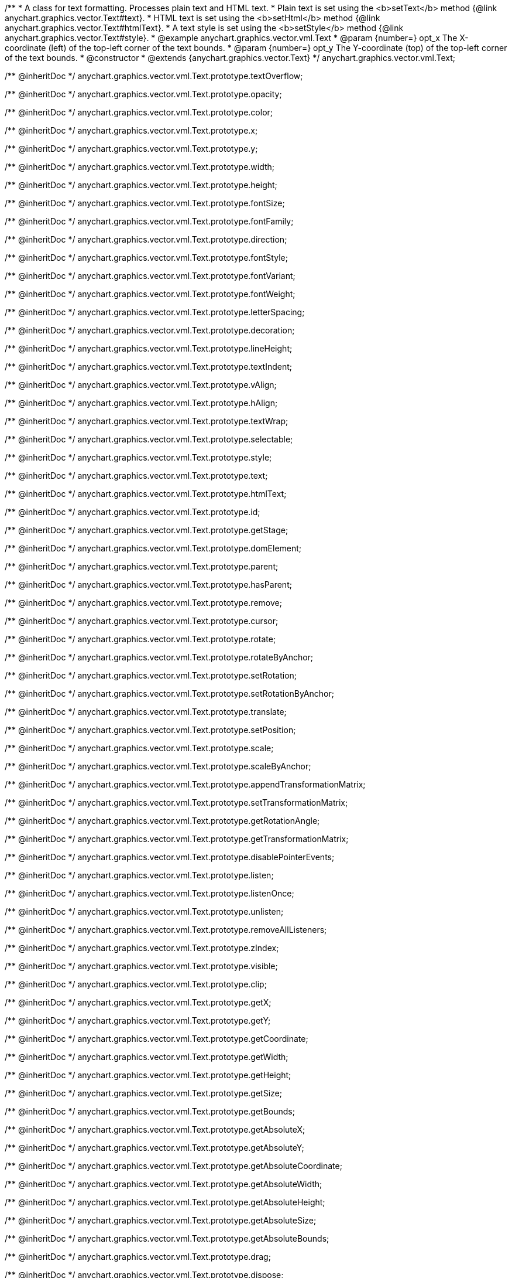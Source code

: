 /**
 * A class for text formatting. Processes plain text and HTML text.
 * Plain text is set using the <b>setText</b> method {@link anychart.graphics.vector.Text#text}.
 * HTML text is set using the <b>setHtml</b> method {@link anychart.graphics.vector.Text#htmlText}.
 * A text style is set using the <b>setStyle</b> method {@link anychart.graphics.vector.Text#style}.
 * @example anychart.graphics.vector.vml.Text
 * @param {number=} opt_x The X-coordinate (left) of the top-left corner of the text bounds.
 * @param {number=} opt_y The Y-coordinate (top) of the top-left corner of the text bounds.
 * @constructor
 * @extends {anychart.graphics.vector.Text}
 */
anychart.graphics.vector.vml.Text;

/** @inheritDoc */
anychart.graphics.vector.vml.Text.prototype.textOverflow;

/** @inheritDoc */
anychart.graphics.vector.vml.Text.prototype.opacity;

/** @inheritDoc */
anychart.graphics.vector.vml.Text.prototype.color;

/** @inheritDoc */
anychart.graphics.vector.vml.Text.prototype.x;

/** @inheritDoc */
anychart.graphics.vector.vml.Text.prototype.y;

/** @inheritDoc */
anychart.graphics.vector.vml.Text.prototype.width;

/** @inheritDoc */
anychart.graphics.vector.vml.Text.prototype.height;

/** @inheritDoc */
anychart.graphics.vector.vml.Text.prototype.fontSize;

/** @inheritDoc */
anychart.graphics.vector.vml.Text.prototype.fontFamily;

/** @inheritDoc */
anychart.graphics.vector.vml.Text.prototype.direction;

/** @inheritDoc */
anychart.graphics.vector.vml.Text.prototype.fontStyle;

/** @inheritDoc */
anychart.graphics.vector.vml.Text.prototype.fontVariant;

/** @inheritDoc */
anychart.graphics.vector.vml.Text.prototype.fontWeight;

/** @inheritDoc */
anychart.graphics.vector.vml.Text.prototype.letterSpacing;

/** @inheritDoc */
anychart.graphics.vector.vml.Text.prototype.decoration;

/** @inheritDoc */
anychart.graphics.vector.vml.Text.prototype.lineHeight;

/** @inheritDoc */
anychart.graphics.vector.vml.Text.prototype.textIndent;

/** @inheritDoc */
anychart.graphics.vector.vml.Text.prototype.vAlign;

/** @inheritDoc */
anychart.graphics.vector.vml.Text.prototype.hAlign;

/** @inheritDoc */
anychart.graphics.vector.vml.Text.prototype.textWrap;

/** @inheritDoc */
anychart.graphics.vector.vml.Text.prototype.selectable;

/** @inheritDoc */
anychart.graphics.vector.vml.Text.prototype.style;

/** @inheritDoc */
anychart.graphics.vector.vml.Text.prototype.text;

/** @inheritDoc */
anychart.graphics.vector.vml.Text.prototype.htmlText;

/** @inheritDoc */
anychart.graphics.vector.vml.Text.prototype.id;

/** @inheritDoc */
anychart.graphics.vector.vml.Text.prototype.getStage;

/** @inheritDoc */
anychart.graphics.vector.vml.Text.prototype.domElement;

/** @inheritDoc */
anychart.graphics.vector.vml.Text.prototype.parent;

/** @inheritDoc */
anychart.graphics.vector.vml.Text.prototype.hasParent;

/** @inheritDoc */
anychart.graphics.vector.vml.Text.prototype.remove;

/** @inheritDoc */
anychart.graphics.vector.vml.Text.prototype.cursor;

/** @inheritDoc */
anychart.graphics.vector.vml.Text.prototype.rotate;

/** @inheritDoc */
anychart.graphics.vector.vml.Text.prototype.rotateByAnchor;

/** @inheritDoc */
anychart.graphics.vector.vml.Text.prototype.setRotation;

/** @inheritDoc */
anychart.graphics.vector.vml.Text.prototype.setRotationByAnchor;

/** @inheritDoc */
anychart.graphics.vector.vml.Text.prototype.translate;

/** @inheritDoc */
anychart.graphics.vector.vml.Text.prototype.setPosition;

/** @inheritDoc */
anychart.graphics.vector.vml.Text.prototype.scale;

/** @inheritDoc */
anychart.graphics.vector.vml.Text.prototype.scaleByAnchor;

/** @inheritDoc */
anychart.graphics.vector.vml.Text.prototype.appendTransformationMatrix;

/** @inheritDoc */
anychart.graphics.vector.vml.Text.prototype.setTransformationMatrix;

/** @inheritDoc */
anychart.graphics.vector.vml.Text.prototype.getRotationAngle;

/** @inheritDoc */
anychart.graphics.vector.vml.Text.prototype.getTransformationMatrix;

/** @inheritDoc */
anychart.graphics.vector.vml.Text.prototype.disablePointerEvents;

/** @inheritDoc */
anychart.graphics.vector.vml.Text.prototype.listen;

/** @inheritDoc */
anychart.graphics.vector.vml.Text.prototype.listenOnce;

/** @inheritDoc */
anychart.graphics.vector.vml.Text.prototype.unlisten;

/** @inheritDoc */
anychart.graphics.vector.vml.Text.prototype.removeAllListeners;

/** @inheritDoc */
anychart.graphics.vector.vml.Text.prototype.zIndex;

/** @inheritDoc */
anychart.graphics.vector.vml.Text.prototype.visible;

/** @inheritDoc */
anychart.graphics.vector.vml.Text.prototype.clip;

/** @inheritDoc */
anychart.graphics.vector.vml.Text.prototype.getX;

/** @inheritDoc */
anychart.graphics.vector.vml.Text.prototype.getY;

/** @inheritDoc */
anychart.graphics.vector.vml.Text.prototype.getCoordinate;

/** @inheritDoc */
anychart.graphics.vector.vml.Text.prototype.getWidth;

/** @inheritDoc */
anychart.graphics.vector.vml.Text.prototype.getHeight;

/** @inheritDoc */
anychart.graphics.vector.vml.Text.prototype.getSize;

/** @inheritDoc */
anychart.graphics.vector.vml.Text.prototype.getBounds;

/** @inheritDoc */
anychart.graphics.vector.vml.Text.prototype.getAbsoluteX;

/** @inheritDoc */
anychart.graphics.vector.vml.Text.prototype.getAbsoluteY;

/** @inheritDoc */
anychart.graphics.vector.vml.Text.prototype.getAbsoluteCoordinate;

/** @inheritDoc */
anychart.graphics.vector.vml.Text.prototype.getAbsoluteWidth;

/** @inheritDoc */
anychart.graphics.vector.vml.Text.prototype.getAbsoluteHeight;

/** @inheritDoc */
anychart.graphics.vector.vml.Text.prototype.getAbsoluteSize;

/** @inheritDoc */
anychart.graphics.vector.vml.Text.prototype.getAbsoluteBounds;

/** @inheritDoc */
anychart.graphics.vector.vml.Text.prototype.drag;

/** @inheritDoc */
anychart.graphics.vector.vml.Text.prototype.dispose;

